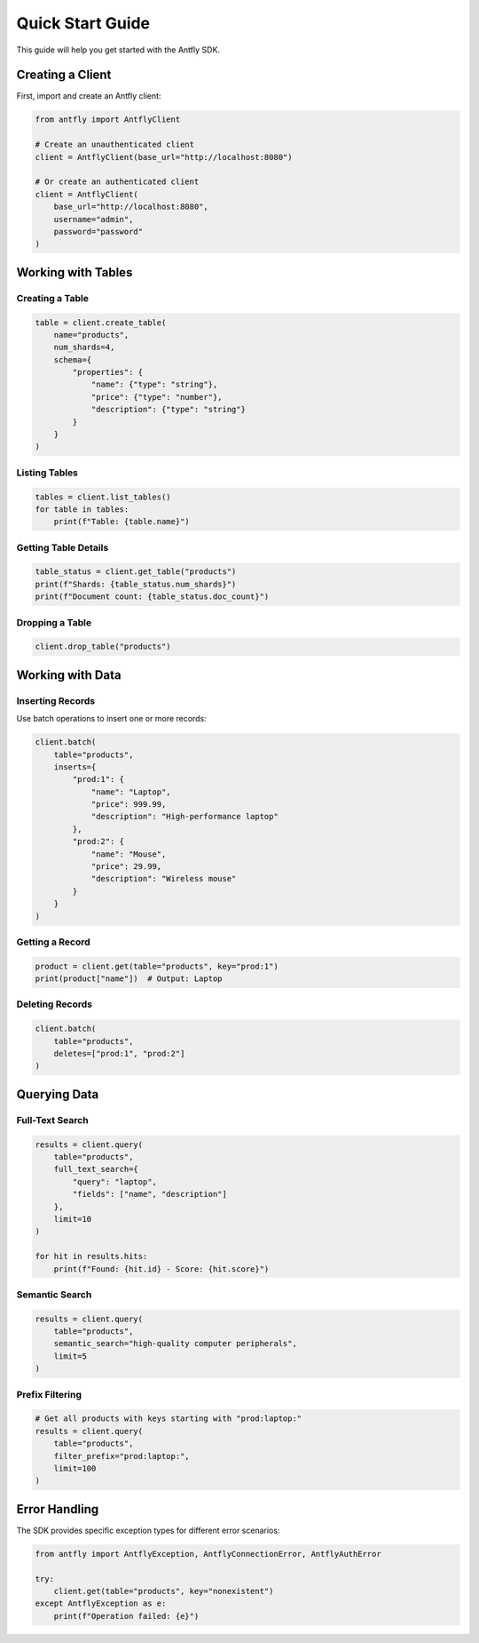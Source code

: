 Quick Start Guide
=================

This guide will help you get started with the Antfly SDK.

Creating a Client
-----------------

First, import and create an Antfly client:

.. code-block:: python

   from antfly import AntflyClient

   # Create an unauthenticated client
   client = AntflyClient(base_url="http://localhost:8080")

   # Or create an authenticated client
   client = AntflyClient(
       base_url="http://localhost:8080",
       username="admin",
       password="password"
   )

Working with Tables
-------------------

Creating a Table
~~~~~~~~~~~~~~~~

.. code-block:: python

   table = client.create_table(
       name="products",
       num_shards=4,
       schema={
           "properties": {
               "name": {"type": "string"},
               "price": {"type": "number"},
               "description": {"type": "string"}
           }
       }
   )

Listing Tables
~~~~~~~~~~~~~~

.. code-block:: python

   tables = client.list_tables()
   for table in tables:
       print(f"Table: {table.name}")

Getting Table Details
~~~~~~~~~~~~~~~~~~~~~

.. code-block:: python

   table_status = client.get_table("products")
   print(f"Shards: {table_status.num_shards}")
   print(f"Document count: {table_status.doc_count}")

Dropping a Table
~~~~~~~~~~~~~~~~

.. code-block:: python

   client.drop_table("products")

Working with Data
-----------------

Inserting Records
~~~~~~~~~~~~~~~~~

Use batch operations to insert one or more records:

.. code-block:: python

   client.batch(
       table="products",
       inserts={
           "prod:1": {
               "name": "Laptop",
               "price": 999.99,
               "description": "High-performance laptop"
           },
           "prod:2": {
               "name": "Mouse",
               "price": 29.99,
               "description": "Wireless mouse"
           }
       }
   )

Getting a Record
~~~~~~~~~~~~~~~~

.. code-block:: python

   product = client.get(table="products", key="prod:1")
   print(product["name"])  # Output: Laptop

Deleting Records
~~~~~~~~~~~~~~~~

.. code-block:: python

   client.batch(
       table="products",
       deletes=["prod:1", "prod:2"]
   )

Querying Data
-------------

Full-Text Search
~~~~~~~~~~~~~~~~

.. code-block:: python

   results = client.query(
       table="products",
       full_text_search={
           "query": "laptop",
           "fields": ["name", "description"]
       },
       limit=10
   )

   for hit in results.hits:
       print(f"Found: {hit.id} - Score: {hit.score}")

Semantic Search
~~~~~~~~~~~~~~~

.. code-block:: python

   results = client.query(
       table="products",
       semantic_search="high-quality computer peripherals",
       limit=5
   )

Prefix Filtering
~~~~~~~~~~~~~~~~

.. code-block:: python

   # Get all products with keys starting with "prod:laptop:"
   results = client.query(
       table="products",
       filter_prefix="prod:laptop:",
       limit=100
   )

Error Handling
--------------

The SDK provides specific exception types for different error scenarios:

.. code-block:: python

   from antfly import AntflyException, AntflyConnectionError, AntflyAuthError

   try:
       client.get(table="products", key="nonexistent")
   except AntflyException as e:
       print(f"Operation failed: {e}")
